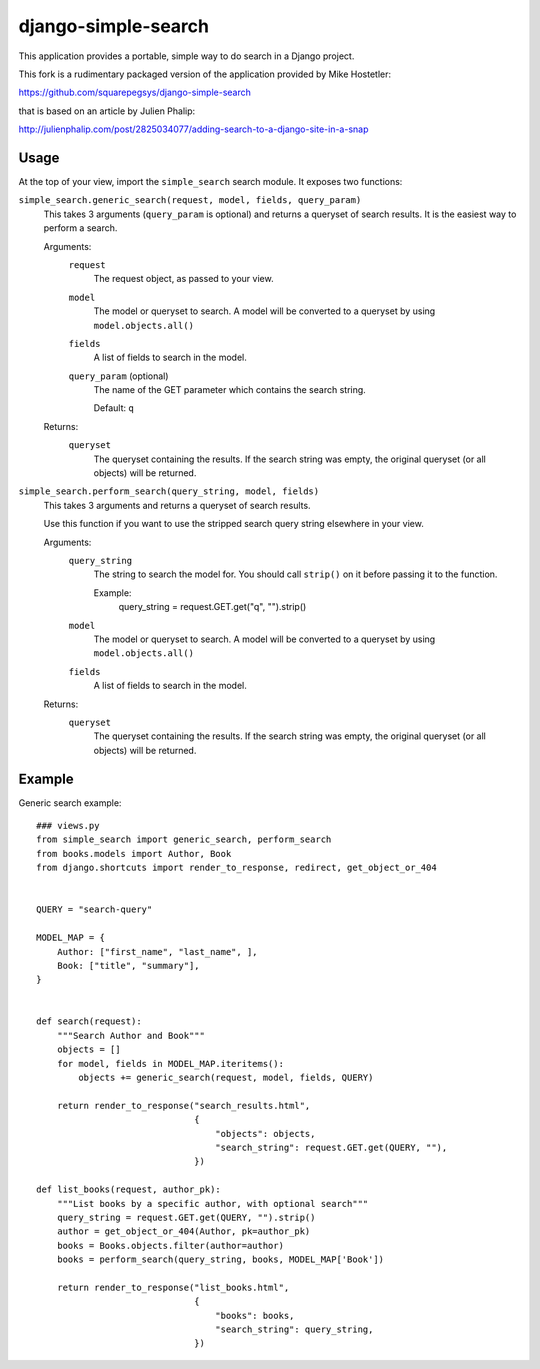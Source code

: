 ====================
django-simple-search
==================== 

This application provides a portable, simple way to do search in a Django project.

This fork is a rudimentary packaged version of the application provided by Mike Hostetler:

https://github.com/squarepegsys/django-simple-search

that is based on an article by Julien Phalip:

http://julienphalip.com/post/2825034077/adding-search-to-a-django-site-in-a-snap


Usage
=====

At the top of your view, import the ``simple_search`` search module. It exposes
two functions:

``simple_search.generic_search(request, model, fields, query_param)``
    This takes 3 arguments (``query_param`` is optional) and returns a queryset
    of search results. It is the easiest way to perform a search.
    
    Arguments:
        ``request``
            The request object, as passed to your view.
            
        ``model``
            The model or queryset to search. A model will be converted to a
            queryset by using ``model.objects.all()``
        
        ``fields``
            A list of fields to search in the model.
        
        ``query_param`` (optional)
            The name of the GET parameter which contains the search string.
            
            Default: ``q``
    
    Returns:
        ``queryset``
            The queryset containing the results. If the search string was
            empty, the original queryset (or all objects) will be returned.

``simple_search.perform_search(query_string, model, fields)``
    This takes 3 arguments and returns a queryset of search results.
    
    Use this function if you want to use the stripped search query string
    elsewhere in your view.
    
    Arguments:
        ``query_string``
            The string to search the model for. You should call ``strip()`` on
            it before passing it to the function.
            
            Example: 
                query_string = request.GET.get("q", "").strip()
        
        ``model``
            The model or queryset to search. A model will be converted to a
            queryset by using ``model.objects.all()``
        
        ``fields``
            A list of fields to search in the model.
        
    Returns:
        ``queryset``
            The queryset containing the results. If the search string was
            empty, the original queryset (or all objects) will be returned.


Example
=======

Generic search example::

    ### views.py
    from simple_search import generic_search, perform_search
    from books.models import Author, Book
    from django.shortcuts import render_to_response, redirect, get_object_or_404


    QUERY = "search-query"

    MODEL_MAP = {
        Author: ["first_name", "last_name", ],
        Book: ["title", "summary"],
    }


    def search(request):
        """Search Author and Book"""
        objects = []
        for model, fields in MODEL_MAP.iteritems():
            objects += generic_search(request, model, fields, QUERY)
            
        return render_to_response("search_results.html",
                                  {
                                      "objects": objects,
                                      "search_string": request.GET.get(QUERY, ""),
                                  })

    def list_books(request, author_pk):
        """List books by a specific author, with optional search"""
        query_string = request.GET.get(QUERY, "").strip()
        author = get_object_or_404(Author, pk=author_pk)
        books = Books.objects.filter(author=author)
        books = perform_search(query_string, books, MODEL_MAP['Book'])
        
        return render_to_response("list_books.html",
                                  {
                                      "books": books,
                                      "search_string": query_string,
                                  })
